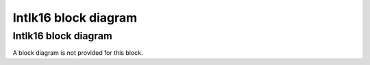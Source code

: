 Intlk16 block diagram
=====================

Intlk16 block diagram
---------------------
A block diagram is not provided for this block.
